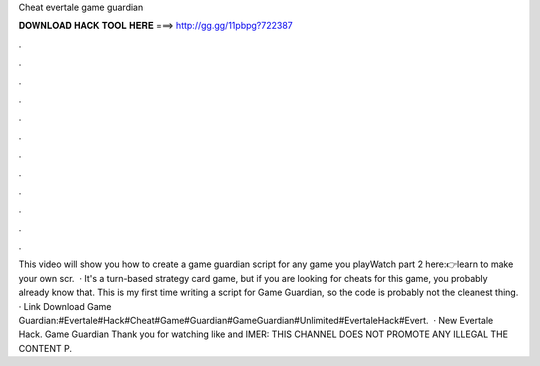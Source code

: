 Cheat evertale game guardian

𝐃𝐎𝐖𝐍𝐋𝐎𝐀𝐃 𝐇𝐀𝐂𝐊 𝐓𝐎𝐎𝐋 𝐇𝐄𝐑𝐄 ===> http://gg.gg/11pbpg?722387

.

.

.

.

.

.

.

.

.

.

.

.

This video will show you how to create a game guardian script for any game you playWatch part 2 here:👉learn to make your own scr.  · It's a turn-based strategy card game, but if you are looking for cheats for this game, you probably already know that. This is my first time writing a script for Game Guardian, so the code is probably not the cleanest thing. · Link Download Game Guardian:#Evertale#Hack#Cheat#Game#Guardian#GameGuardian#Unlimited#EvertaleHack#Evert.  · New Evertale Hack. Game Guardian Thank you for watching like and IMER: THIS CHANNEL DOES NOT PROMOTE ANY ILLEGAL  THE CONTENT P.